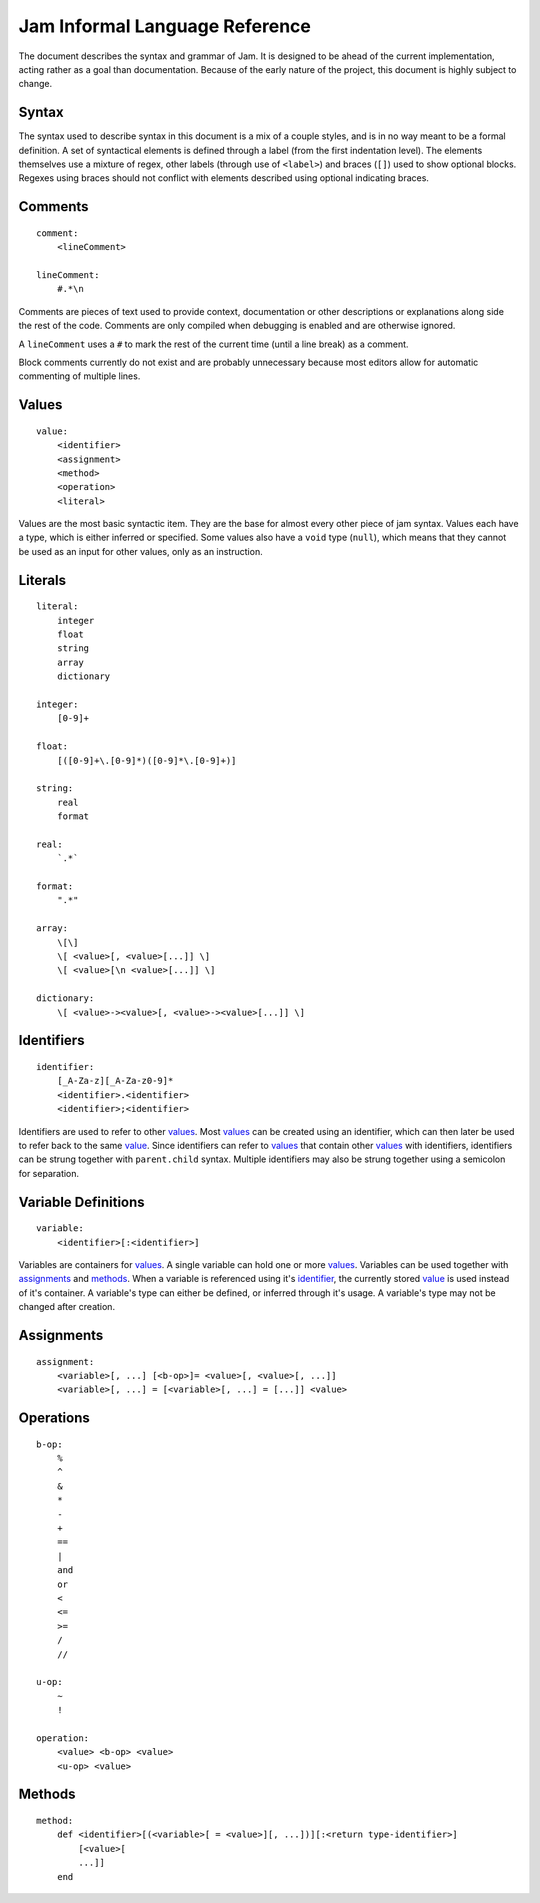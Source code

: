 .. _jam-informal:

Jam Informal Language Reference
###############################

The document describes the syntax and grammar of Jam. It is designed to be ahead
of the current implementation, acting rather as a goal than documentation.
Because of the early nature of the project, this document is highly subject to
change.

Syntax
======

The syntax used to describe syntax in this document is a mix of a couple
styles, and is in no way meant to be a formal definition. A set of syntactical
elements is defined through a label (from the first indentation level). The
elements themselves use a mixture of regex, other labels (through use of
``<label>``) and braces (``[]``) used to show optional blocks. Regexes using
braces should not conflict with elements described using optional indicating
braces.

Comments
========

::

    comment:
        <lineComment>

    lineComment:
        #.*\n

Comments are pieces of text used to provide context, documentation or other
descriptions or explanations along side the rest of the code. Comments are only
compiled when debugging is enabled and are otherwise ignored.

A ``lineComment`` uses a ``#`` to mark the rest of the current time (until a
line break) as a comment.

Block comments currently do not exist and are probably unnecessary because
most editors allow for automatic commenting of multiple lines.

Values
======

::

    value:
        <identifier>
        <assignment>
        <method>
        <operation>
        <literal>

Values are the most basic syntactic item. They are the base for almost every
other piece of jam syntax. Values each have a type, which is either inferred or
specified. Some values also have a ``void`` type (``null``), which means that
they cannot be used as an input for other values, only as an instruction.

Literals
========

::

    literal:
        integer
        float
        string
        array
        dictionary

    integer:
        [0-9]+

    float:
        [([0-9]+\.[0-9]*)([0-9]*\.[0-9]+)]

    string:
        real
        format

    real:
        `.*`

    format:
        ".*"

    array:
        \[\]
        \[ <value>[, <value>[...]] \]
        \[ <value>[\n <value>[...]] \]

    dictionary:
        \[ <value>-><value>[, <value>-><value>[...]] \]

Identifiers
===========

::

    identifier:
        [_A-Za-z][_A-Za-z0-9]*
        <identifier>.<identifier>
        <identifier>;<identifier>

Identifiers are used to refer to other values_. Most values_ can be created
using an identifier, which can then later be used to refer back to the same
`value <values>`_. Since identifiers can refer to values_ that contain other
values_ with identifiers, identifiers can be strung together with
``parent.child`` syntax. Multiple identifiers may also be strung together using
a semicolon for separation.

Variable Definitions
====================

::

    variable:
        <identifier>[:<identifier>]

Variables are containers for values_. A single variable can hold one or more
values_. Variables can be used together with assignments_ and methods_. When a
variable is referenced using it's `identifier <identifiers>`_, the currently
stored `value <values>`_ is used instead of it's container. A variable's type
can either be defined, or inferred through it's usage. A variable's type may not
be changed after creation.

Assignments
===========

::

    assignment:
        <variable>[, ...] [<b-op>]= <value>[, <value>[, ...]]
        <variable>[, ...] = [<variable>[, ...] = [...]] <value>

Operations
==========

::

    b-op:
        %
        ^
        &
        *
        -
        +
        ==
        |
        and
        or
        <
        <=
        >=
        /
        //

    u-op:
        ~
        !

    operation:
        <value> <b-op> <value>
        <u-op> <value>

Methods
=======

::

    method:
        def <identifier>[(<variable>[ = <value>][, ...])][:<return type-identifier>]
            [<value>[
            ...]]
        end
